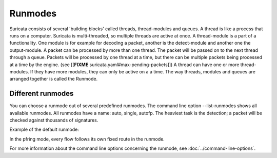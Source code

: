 Runmodes
========

Suricata consists of several 'building blocks' called threads,
thread-modules and queues.  A thread is like a process that runs on a
computer. Suricata is multi-threaded, so multiple threads are active
at once.  A thread-module is a part of a functionality. One module is
for example for decoding a packet, another is the detect-module and
another one the output-module.  A packet can be processed by more than
one thread. The packet will be passed on to the next thread through a
queue. Packets will be processed by one thread at a time, but there
can be multiple packets being processed at a time by the engine. (see
[[**FIXME** suricata.yaml#max-pending-packets]]) A thread can have one or more
thread-modules. If they have more modules, they can only be active on
a a time.  The way threads, modules and queues are arranged together
is called the Runmode.

Different runmodes
~~~~~~~~~~~~~~~~~~

You can choose a runmode out of several predefined runmodes. The
command line option --list-runmodes shows all available runmodes.  All
runmodes have a name: auto, single, autofp.  The heaviest task is the
detection; a packet will be checked against thousands of signatures.

Example of the default runmode:

.. image:: runmodes/threading1.png

In the pfring mode, every flow follows its own fixed route in the runmode.

.. image:: runmodes/Runmode_autofp.png

For more information about the command line options concerning the
runmode, see :doc:`../command-line-options`.
